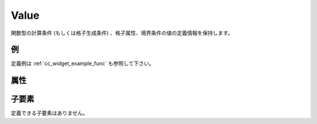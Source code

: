 Value
=====

関数型の計算条件 (もしくは格子生成条件) 、格子属性、境界条件の値の定義情報を保持します。

例
----

.. code-block:: xml
   :caption: Param の定義例
   :name: ref_param_example
   :linenos:

   <value caption="Discharge" valueType="real" />

定義例は :ref:`cc_widget_example_func` も参照して下さい。

属性
-----

.. csv-table:: Value の属性
   :file: value_attributes.csv
   :header-rows: 1

.. csv-table:: valueType の値
   :file: value_att_valuetype.csv
   :header-rows: 1

.. csv-table:: axis の値
   :file: value_att_axis.csv
   :header-rows: 1


子要素
--------

定義できる子要素はありません。

